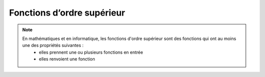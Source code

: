 Fonctions d’ordre supérieur
===========================

.. note::

   En mathématiques et en informatique, les fonctions d'ordre supérieur sont des fonctions qui ont au moins une des propriétés suivantes :
      • elles prennent une ou plusieurs fonctions en entrée
      • elles renvoient une fonction